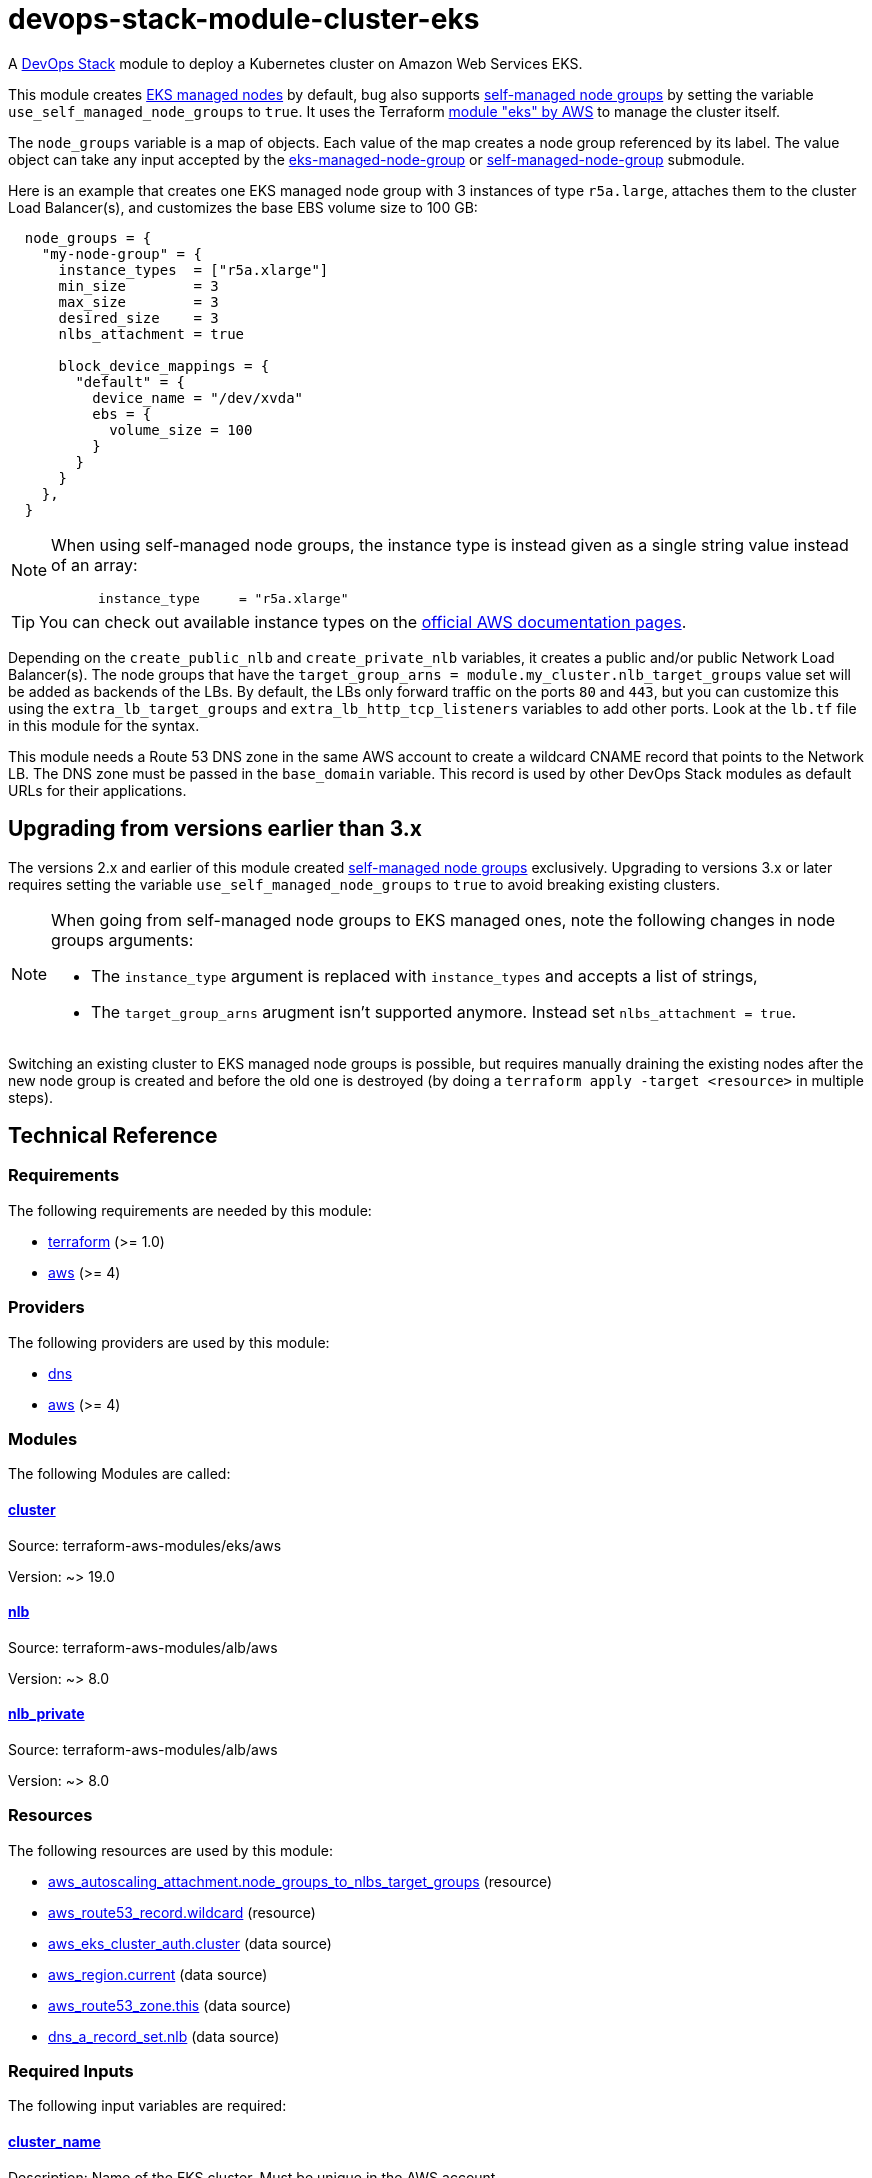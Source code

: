= devops-stack-module-cluster-eks

A https://devops-stack.io/[DevOps Stack] module to deploy a Kubernetes cluster on Amazon Web Services EKS.

This module creates https://docs.aws.amazon.com/eks/latest/userguide/managed-node-groups.html[EKS managed nodes] by default, bug also supports https://docs.aws.amazon.com/eks/latest/userguide/worker.html[self-managed node groups] by setting the variable `use_self_managed_node_groups` to `true`. It uses the Terraform https://registry.terraform.io/modules/terraform-aws-modules/eks/aws/latest[module "eks" by AWS] to manage the cluster itself.

The `node_groups` variable is a map of objects. Each value of the map creates a node group referenced by its label. The value object can take any input accepted by the https://registry.terraform.io/modules/terraform-aws-modules/eks/aws/latest/submodules/eks-managed-node-group[eks-managed-node-group] or https://registry.terraform.io/modules/terraform-aws-modules/eks/aws/latest/submodules/self-managed-node-group[self-managed-node-group] submodule.

Here is an example that creates one EKS managed node group with 3 instances of type `r5a.large`, attaches them to the cluster Load Balancer(s), and customizes the base EBS volume size to 100 GB:

----
  node_groups = {
    "my-node-group" = {
      instance_types  = ["r5a.xlarge"]
      min_size        = 3
      max_size        = 3
      desired_size    = 3
      nlbs_attachment = true

      block_device_mappings = {
        "default" = {
          device_name = "/dev/xvda"
          ebs = {
            volume_size = 100
          }
        }
      }
    },
  }
----

[NOTE]
====
When using self-managed node groups, the instance type is instead given as a single string value instead of an array:

----
      instance_type     = "r5a.xlarge"
----
====

TIP: You can check out available instance types on the https://aws.amazon.com/ec2/instance-types[official AWS documentation pages].

Depending on the `create_public_nlb` and `create_private_nlb` variables, it creates a public and/or public Network Load Balancer(s). The node groups that have the `target_group_arns = module.my_cluster.nlb_target_groups` value set will be added as backends of the LBs. By default, the LBs only forward traffic on the ports `80` and `443`, but you can customize this using the `extra_lb_target_groups` and `extra_lb_http_tcp_listeners` variables to add other ports. Look at the `lb.tf` file in this module for the syntax.

This module needs a Route 53 DNS zone in the same AWS account to create a wildcard CNAME record that points to the Network LB. The DNS zone must be passed in the `base_domain` variable. This record is used by other DevOps Stack modules as default URLs for their applications.

== Upgrading from versions earlier than 3.x

The versions 2.x and earlier of this module created https://docs.aws.amazon.com/eks/latest/userguide/worker.html[self-managed node groups] exclusively. Upgrading to versions 3.x or later requires setting the variable `use_self_managed_node_groups` to `true` to avoid breaking existing clusters.

[NOTE]
====
When going from self-managed node groups to EKS managed ones, note the following changes in node groups arguments:

- The `instance_type` argument is replaced with `instance_types` and accepts a list of strings,
- The `target_group_arns` arugment isn't supported anymore. Instead set `nlbs_attachment = true`.
====

Switching an existing cluster to EKS managed node groups is possible, but requires manually draining the existing nodes after the new node group is created and before the old one is destroyed (by doing a `terraform apply -target <resource>` in multiple steps).

== Technical Reference

// BEGIN_TF_DOCS
=== Requirements

The following requirements are needed by this module:

- [[requirement_terraform]] <<requirement_terraform,terraform>> (>= 1.0)

- [[requirement_aws]] <<requirement_aws,aws>> (>= 4)

=== Providers

The following providers are used by this module:

- [[provider_dns]] <<provider_dns,dns>>

- [[provider_aws]] <<provider_aws,aws>> (>= 4)

=== Modules

The following Modules are called:

==== [[module_cluster]] <<module_cluster,cluster>>

Source: terraform-aws-modules/eks/aws

Version: ~> 19.0

==== [[module_nlb]] <<module_nlb,nlb>>

Source: terraform-aws-modules/alb/aws

Version: ~> 8.0

==== [[module_nlb_private]] <<module_nlb_private,nlb_private>>

Source: terraform-aws-modules/alb/aws

Version: ~> 8.0

=== Resources

The following resources are used by this module:

- https://registry.terraform.io/providers/hashicorp/aws/latest/docs/resources/autoscaling_attachment[aws_autoscaling_attachment.node_groups_to_nlbs_target_groups] (resource)
- https://registry.terraform.io/providers/hashicorp/aws/latest/docs/resources/route53_record[aws_route53_record.wildcard] (resource)
- https://registry.terraform.io/providers/hashicorp/aws/latest/docs/data-sources/eks_cluster_auth[aws_eks_cluster_auth.cluster] (data source)
- https://registry.terraform.io/providers/hashicorp/aws/latest/docs/data-sources/region[aws_region.current] (data source)
- https://registry.terraform.io/providers/hashicorp/aws/latest/docs/data-sources/route53_zone[aws_route53_zone.this] (data source)
- https://registry.terraform.io/providers/hashicorp/dns/latest/docs/data-sources/a_record_set[dns_a_record_set.nlb] (data source)

=== Required Inputs

The following input variables are required:

==== [[input_cluster_name]] <<input_cluster_name,cluster_name>>

Description: Name of the EKS cluster. Must be unique in the AWS account.

Type: `string`

==== [[input_vpc_id]] <<input_vpc_id,vpc_id>>

Description: ID of the VPC where the cluster and nodes will be deployed.

Type: `string`

==== [[input_private_subnet_ids]] <<input_private_subnet_ids,private_subnet_ids>>

Description: List of IDs of private subnets that the EKS instances will be attached to.

Type: `list(string)`

=== Optional Inputs

The following input variables are optional (have default values):

==== [[input_base_domain]] <<input_base_domain,base_domain>>

Description: The base domain for the cluster.

This module needs a Route 53 zone matching this variable with permission to create DNS records. It will create a wildcard CNAME record `*.apps.<base_domain>` that points to an Elastic Load Balancer routing ingress traffic to all cluster nodes. Such urls will be used by default by other DevOps Stack modules for the applications they deploy (e.g. Argo CD, Prometheus, etc).

Type: `string`

Default: `null`

==== [[input_kubernetes_version]] <<input_kubernetes_version,kubernetes_version>>

Description: Kubernetes version for the EKS cluster.

Please check the https://docs.aws.amazon.com/eks/latest/userguide/kubernetes-versions.html[AWS EKS documentation] to find the available versions.

This variable can be changed on an existing cluster to update it. *Note that this triggers an "instance refresh" on the nodes' auto scaling group, and so will recreate all pods running on the cluster*.

Type: `string`

Default: `"1.25"`

==== [[input_cluster_endpoint_public_access_cidrs]] <<input_cluster_endpoint_public_access_cidrs,cluster_endpoint_public_access_cidrs>>

Description: List of CIDR blocks which can access the Amazon EKS public API server endpoint.

Type: `list(string)`

Default:
[source,json]
----
[
  "0.0.0.0/0"
]
----

==== [[input_public_subnet_ids]] <<input_public_subnet_ids,public_subnet_ids>>

Description: List of IDs of public subnets the public NLB will be attached to if enabled with 'create_public_nlb'.

Type: `list(string)`

Default: `[]`

==== [[input_aws_auth_accounts]] <<input_aws_auth_accounts,aws_auth_accounts>>

Description: Additional AWS account numbers to add to the aws-auth configmap.

Type: `list(string)`

Default: `[]`

==== [[input_aws_auth_roles]] <<input_aws_auth_roles,aws_auth_roles>>

Description: Additional IAM roles to add to the aws-auth configmap.

Type:
[source,hcl]
----
list(object({
    rolearn  = string
    username = string
    groups   = list(string)
  }))
----

Default: `[]`

==== [[input_aws_auth_users]] <<input_aws_auth_users,aws_auth_users>>

Description: Additional IAM users to add to the aws-auth configmap.

Type:
[source,hcl]
----
list(object({
    userarn  = string
    username = string
    groups   = list(string)
  }))
----

Default: `[]`

==== [[input_node_groups]] <<input_node_groups,node_groups>>

Description: A map of node group configurations to be created.

Type: `any`

Default: `{}`

==== [[input_use_self_managed_node_groups]] <<input_use_self_managed_node_groups,use_self_managed_node_groups>>

Description: Whether to use self-managed node groups instead of EKS managed node groups.

EKS managed node groups have the advantage of automatically draining the nodes when instances are being replaced.

**You should set this variable to `true` on clusters deployed with a module earlier than v3 because it created self-managed node groups exclusively.**

Changing this on an existing cluster is not supported (although it is possible with some downtime and manual fixes to the load balancer target groups).

Type: `bool`

Default: `false`

==== [[input_create_public_nlb]] <<input_create_public_nlb,create_public_nlb>>

Description: Whether to create an internet-facing NLB attached to the public subnets

Type: `bool`

Default: `true`

==== [[input_create_private_nlb]] <<input_create_private_nlb,create_private_nlb>>

Description: Whether to create an internal NLB attached the private subnets

Type: `bool`

Default: `false`

==== [[input_nlb_attached_node_groups]] <<input_nlb_attached_node_groups,nlb_attached_node_groups>>

Description: List of node_groups indexes that the NLB(s) should be attached to

Type: `list(any)`

Default: `[]`

==== [[input_extra_lb_target_groups]] <<input_extra_lb_target_groups,extra_lb_target_groups>>

Description: Additional Target Groups to attach to Network LBs.

A list of maps containing key/value pairs that define the target groups. Required key/values: `name`, `backend_protocol`, `backend_port`.

Type: `list(any)`

Default: `[]`

==== [[input_extra_lb_http_tcp_listeners]] <<input_extra_lb_http_tcp_listeners,extra_lb_http_tcp_listeners>>

Description: Additional Listeners to attach to Network LBs.

A list of maps describing the HTTP listeners. Required key/values: `port`, `protocol`. Optional key/values: `target_group_index` (defaults to `http_tcp_listeners[count.index]`).

Type: `list(any)`

Default: `[]`

=== Outputs

The following outputs are exported:

==== [[output_cluster_name]] <<output_cluster_name,cluster_name>>

Description: Name of the EKS cluster.

==== [[output_base_domain]] <<output_base_domain,base_domain>>

Description: The base domain for the cluster.

==== [[output_cluster_oidc_issuer_url]] <<output_cluster_oidc_issuer_url,cluster_oidc_issuer_url>>

Description: The URL on the EKS cluster for the OpenID Connect identity provider

==== [[output_node_security_group_id]] <<output_node_security_group_id,node_security_group_id>>

Description: ID of the node shared security group

==== [[output_node_groups]] <<output_node_groups,node_groups>>

Description: Map of attribute maps for all node groups created.

==== [[output_kubernetes_host]] <<output_kubernetes_host,kubernetes_host>>

Description: Endpoint for your Kubernetes API server.

==== [[output_kubernetes_cluster_ca_certificate]] <<output_kubernetes_cluster_ca_certificate,kubernetes_cluster_ca_certificate>>

Description: Certificate data required to communicate with the cluster.

==== [[output_kubernetes_token]] <<output_kubernetes_token,kubernetes_token>>

Description: Token to use to authenticate with the cluster.

==== [[output_nlb_target_groups]] <<output_nlb_target_groups,nlb_target_groups>>

Description: List of ARNs of Network LBs (public and/or private if enabled).

==== [[output_kubernetes]] <<output_kubernetes,kubernetes>>

Description: Kubernetes API endpoint and CA certificate as a structured value.
// END_TF_DOCS

=== Reference in table format 

.Show tables
[%collapsible]
====
// BEGIN_TF_TABLES
= Requirements

[cols="a,a",options="header,autowidth"]
|===
|Name |Version
|[[requirement_terraform]] <<requirement_terraform,terraform>> |>= 1.0
|[[requirement_aws]] <<requirement_aws,aws>> |>= 4
|===

= Providers

[cols="a,a",options="header,autowidth"]
|===
|Name |Version
|[[provider_dns]] <<provider_dns,dns>> |n/a
|[[provider_aws]] <<provider_aws,aws>> |>= 4
|===

= Modules

[cols="a,a,a",options="header,autowidth"]
|===
|Name |Source |Version
|[[module_cluster]] <<module_cluster,cluster>> |terraform-aws-modules/eks/aws |~> 19.0
|[[module_nlb]] <<module_nlb,nlb>> |terraform-aws-modules/alb/aws |~> 8.0
|[[module_nlb_private]] <<module_nlb_private,nlb_private>> |terraform-aws-modules/alb/aws |~> 8.0
|===

= Resources

[cols="a,a",options="header,autowidth"]
|===
|Name |Type
|https://registry.terraform.io/providers/hashicorp/aws/latest/docs/resources/autoscaling_attachment[aws_autoscaling_attachment.node_groups_to_nlbs_target_groups] |resource
|https://registry.terraform.io/providers/hashicorp/aws/latest/docs/resources/route53_record[aws_route53_record.wildcard] |resource
|https://registry.terraform.io/providers/hashicorp/aws/latest/docs/data-sources/eks_cluster_auth[aws_eks_cluster_auth.cluster] |data source
|https://registry.terraform.io/providers/hashicorp/aws/latest/docs/data-sources/region[aws_region.current] |data source
|https://registry.terraform.io/providers/hashicorp/aws/latest/docs/data-sources/route53_zone[aws_route53_zone.this] |data source
|https://registry.terraform.io/providers/hashicorp/dns/latest/docs/data-sources/a_record_set[dns_a_record_set.nlb] |data source
|===

= Inputs

[cols="a,a,a,a,a",options="header,autowidth"]
|===
|Name |Description |Type |Default |Required
|[[input_cluster_name]] <<input_cluster_name,cluster_name>>
|Name of the EKS cluster. Must be unique in the AWS account.
|`string`
|n/a
|yes

|[[input_base_domain]] <<input_base_domain,base_domain>>
|The base domain for the cluster.

This module needs a Route 53 zone matching this variable with permission to create DNS records. It will create a wildcard CNAME record `*.apps.<base_domain>` that points to an Elastic Load Balancer routing ingress traffic to all cluster nodes. Such urls will be used by default by other DevOps Stack modules for the applications they deploy (e.g. Argo CD, Prometheus, etc).

|`string`
|`null`
|no

|[[input_kubernetes_version]] <<input_kubernetes_version,kubernetes_version>>
|Kubernetes version for the EKS cluster.

Please check the https://docs.aws.amazon.com/eks/latest/userguide/kubernetes-versions.html[AWS EKS documentation] to find the available versions.

This variable can be changed on an existing cluster to update it. *Note that this triggers an "instance refresh" on the nodes' auto scaling group, and so will recreate all pods running on the cluster*.

|`string`
|`"1.25"`
|no

|[[input_cluster_endpoint_public_access_cidrs]] <<input_cluster_endpoint_public_access_cidrs,cluster_endpoint_public_access_cidrs>>
|List of CIDR blocks which can access the Amazon EKS public API server endpoint.
|`list(string)`
|

[source]
----
[
  "0.0.0.0/0"
]
----

|no

|[[input_vpc_id]] <<input_vpc_id,vpc_id>>
|ID of the VPC where the cluster and nodes will be deployed.
|`string`
|n/a
|yes

|[[input_private_subnet_ids]] <<input_private_subnet_ids,private_subnet_ids>>
|List of IDs of private subnets that the EKS instances will be attached to.
|`list(string)`
|n/a
|yes

|[[input_public_subnet_ids]] <<input_public_subnet_ids,public_subnet_ids>>
|List of IDs of public subnets the public NLB will be attached to if enabled with 'create_public_nlb'.
|`list(string)`
|`[]`
|no

|[[input_aws_auth_accounts]] <<input_aws_auth_accounts,aws_auth_accounts>>
|Additional AWS account numbers to add to the aws-auth configmap.
|`list(string)`
|`[]`
|no

|[[input_aws_auth_roles]] <<input_aws_auth_roles,aws_auth_roles>>
|Additional IAM roles to add to the aws-auth configmap.
|

[source]
----
list(object({
    rolearn  = string
    username = string
    groups   = list(string)
  }))
----

|`[]`
|no

|[[input_aws_auth_users]] <<input_aws_auth_users,aws_auth_users>>
|Additional IAM users to add to the aws-auth configmap.
|

[source]
----
list(object({
    userarn  = string
    username = string
    groups   = list(string)
  }))
----

|`[]`
|no

|[[input_node_groups]] <<input_node_groups,node_groups>>
|A map of node group configurations to be created.
|`any`
|`{}`
|no

|[[input_use_self_managed_node_groups]] <<input_use_self_managed_node_groups,use_self_managed_node_groups>>
|Whether to use self-managed node groups instead of EKS managed node groups.

EKS managed node groups have the advantage of automatically draining the nodes when instances are being replaced.

**You should set this variable to `true` on clusters deployed with a module earlier than v3 because it created self-managed node groups exclusively.**

Changing this on an existing cluster is not supported (although it is possible with some downtime and manual fixes to the load balancer target groups).

|`bool`
|`false`
|no

|[[input_create_public_nlb]] <<input_create_public_nlb,create_public_nlb>>
|Whether to create an internet-facing NLB attached to the public subnets
|`bool`
|`true`
|no

|[[input_create_private_nlb]] <<input_create_private_nlb,create_private_nlb>>
|Whether to create an internal NLB attached the private subnets
|`bool`
|`false`
|no

|[[input_nlb_attached_node_groups]] <<input_nlb_attached_node_groups,nlb_attached_node_groups>>
|List of node_groups indexes that the NLB(s) should be attached to
|`list(any)`
|`[]`
|no

|[[input_extra_lb_target_groups]] <<input_extra_lb_target_groups,extra_lb_target_groups>>
|Additional Target Groups to attach to Network LBs.

A list of maps containing key/value pairs that define the target groups. Required key/values: `name`, `backend_protocol`, `backend_port`.

|`list(any)`
|`[]`
|no

|[[input_extra_lb_http_tcp_listeners]] <<input_extra_lb_http_tcp_listeners,extra_lb_http_tcp_listeners>>
|Additional Listeners to attach to Network LBs.

A list of maps describing the HTTP listeners. Required key/values: `port`, `protocol`. Optional key/values: `target_group_index` (defaults to `http_tcp_listeners[count.index]`).

|`list(any)`
|`[]`
|no

|===

= Outputs

[cols="a,a",options="header,autowidth"]
|===
|Name |Description
|[[output_cluster_name]] <<output_cluster_name,cluster_name>> |Name of the EKS cluster.
|[[output_base_domain]] <<output_base_domain,base_domain>> |The base domain for the cluster.
|[[output_cluster_oidc_issuer_url]] <<output_cluster_oidc_issuer_url,cluster_oidc_issuer_url>> |The URL on the EKS cluster for the OpenID Connect identity provider
|[[output_node_security_group_id]] <<output_node_security_group_id,node_security_group_id>> |ID of the node shared security group
|[[output_node_groups]] <<output_node_groups,node_groups>> |Map of attribute maps for all node groups created.
|[[output_kubernetes_host]] <<output_kubernetes_host,kubernetes_host>> |Endpoint for your Kubernetes API server.
|[[output_kubernetes_cluster_ca_certificate]] <<output_kubernetes_cluster_ca_certificate,kubernetes_cluster_ca_certificate>> |Certificate data required to communicate with the cluster.
|[[output_kubernetes_token]] <<output_kubernetes_token,kubernetes_token>> |Token to use to authenticate with the cluster.
|[[output_nlb_target_groups]] <<output_nlb_target_groups,nlb_target_groups>> |List of ARNs of Network LBs (public and/or private if enabled).
|[[output_kubernetes]] <<output_kubernetes,kubernetes>> |Kubernetes API endpoint and CA certificate as a structured value.
|===
// END_TF_TABLES
====
